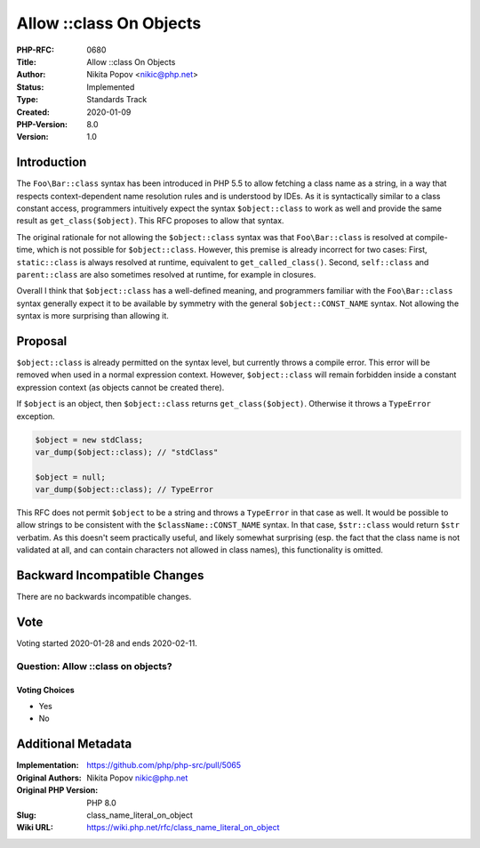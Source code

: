 Allow ::class On Objects
========================

:PHP-RFC: 0680
:Title: Allow ::class On Objects
:Author: Nikita Popov <nikic@php.net>
:Status: Implemented
:Type: Standards Track
:Created: 2020-01-09
:PHP-Version: 8.0
:Version: 1.0

Introduction
------------

The ``Foo\Bar::class`` syntax has been introduced in PHP 5.5 to allow
fetching a class name as a string, in a way that respects
context-dependent name resolution rules and is understood by IDEs. As it
is syntactically similar to a class constant access, programmers
intuitively expect the syntax ``$object::class`` to work as well and
provide the same result as ``get_class($object)``. This RFC proposes to
allow that syntax.

The original rationale for not allowing the ``$object::class`` syntax
was that ``Foo\Bar::class`` is resolved at compile-time, which is not
possible for ``$object::class``. However, this premise is already
incorrect for two cases: First, ``static::class`` is always resolved at
runtime, equivalent to ``get_called_class()``. Second, ``self::class``
and ``parent::class`` are also sometimes resolved at runtime, for
example in closures.

Overall I think that ``$object::class`` has a well-defined meaning, and
programmers familiar with the ``Foo\Bar::class`` syntax generally expect
it to be available by symmetry with the general ``$object::CONST_NAME``
syntax. Not allowing the syntax is more surprising than allowing it.

Proposal
--------

``$object::class`` is already permitted on the syntax level, but
currently throws a compile error. This error will be removed when used
in a normal expression context. However, ``$object::class`` will remain
forbidden inside a constant expression context (as objects cannot be
created there).

If ``$object`` is an object, then ``$object::class`` returns
``get_class($object)``. Otherwise it throws a ``TypeError`` exception.

.. code:: php

   $object = new stdClass;
   var_dump($object::class); // "stdClass"

   $object = null;
   var_dump($object::class); // TypeError

This RFC does not permit ``$object`` to be a string and throws a
``TypeError`` in that case as well. It would be possible to allow
strings to be consistent with the ``$className::CONST_NAME`` syntax. In
that case, ``$str::class`` would return ``$str`` verbatim. As this
doesn't seem practically useful, and likely somewhat surprising (esp.
the fact that the class name is not validated at all, and can contain
characters not allowed in class names), this functionality is omitted.

Backward Incompatible Changes
-----------------------------

There are no backwards incompatible changes.

Vote
----

Voting started 2020-01-28 and ends 2020-02-11.

Question: Allow ::class on objects?
~~~~~~~~~~~~~~~~~~~~~~~~~~~~~~~~~~~

Voting Choices
^^^^^^^^^^^^^^

-  Yes
-  No

Additional Metadata
-------------------

:Implementation: https://github.com/php/php-src/pull/5065
:Original Authors: Nikita Popov nikic@php.net
:Original PHP Version: PHP 8.0
:Slug: class_name_literal_on_object
:Wiki URL: https://wiki.php.net/rfc/class_name_literal_on_object

